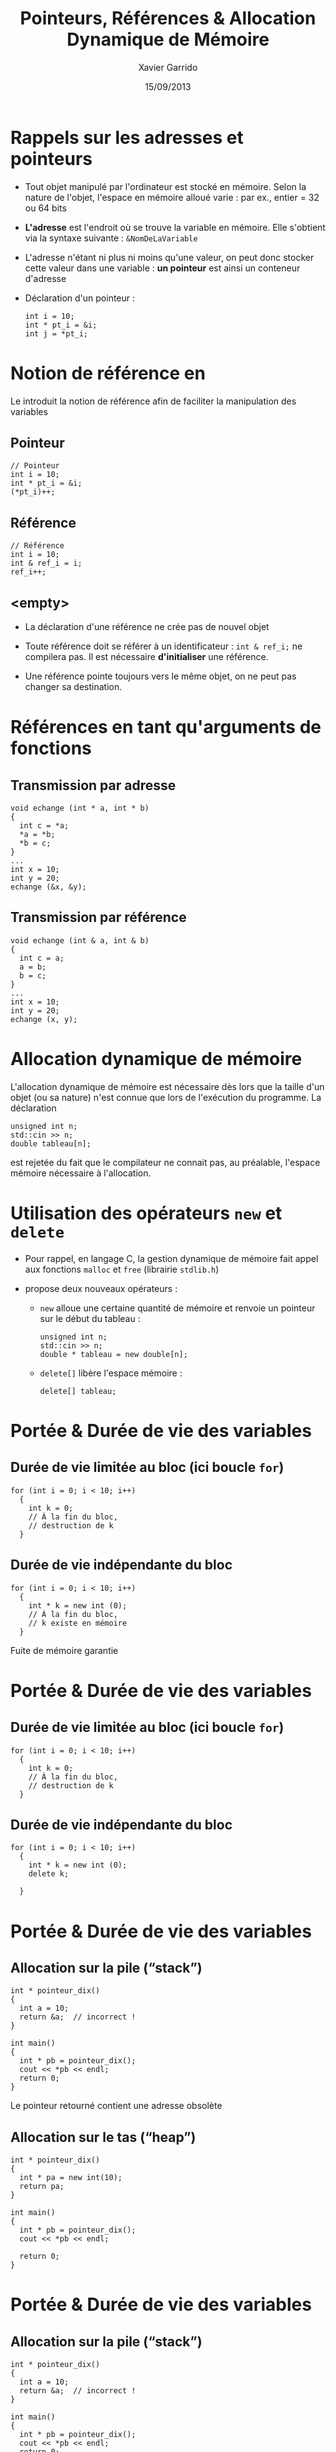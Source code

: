 #+TITLE:  Pointeurs, Références & Allocation Dynamique de Mémoire
#+AUTHOR: Xavier Garrido
#+DATE:   15/09/2013
#+OPTIONS: toc:nil ^:{}
#+STARTUP:     beamer
#+LATEX_CLASS: beamer
#+LATEX_CLASS_OPTIONS: [cpp_teaching, nologo]

* Rappels sur les adresses et pointeurs
:PROPERTIES:
:END:

- Tout objet manipulé par l'ordinateur est stocké en mémoire. Selon la nature de
  l'objet, l'espace en mémoire alloué varie : par ex., entier = 32 ou 64 bits

- *L'adresse* est l'endroit où se trouve la variable en mémoire. Elle s'obtient
  via la syntaxe suivante : =&NomDeLaVariable=

- L'adresse n'étant ni plus ni moins qu'une valeur, on peut donc stocker cette
  valeur dans une variable : *un pointeur* est ainsi un conteneur d'adresse

- Déclaration d'un pointeur :

  #+BEGIN_SRC c++
    int i = 10;
    int * pt_i = &i;
    int j = *pt_i;
  #+END_SRC

* Notion de référence en \Cpp

Le \Cpp introduit la notion de référence afin de faciliter la manipulation des
variables

** Pointeur
:PROPERTIES:
:BEAMER_COL: 0.3
:END:
#+BEGIN_SRC c++
  // Pointeur
  int i = 10;
  int * pt_i = &i;
  (*pt_i)++;
#+END_SRC

** Référence
:PROPERTIES:
:BEAMER_COL: 0.4
:END:
#+BEGIN_SRC c++
  // Référence
  int i = 10;
  int & ref_i = i;
  ref_i++;
#+END_SRC

** <empty>
:PROPERTIES:
:BEAMER_ENV: ignoreheading
:END:

#+BEAMER: \vskip +10pt
- La déclaration d'une référence ne crée pas de nouvel objet

- Toute référence doit se référer à un identificateur : =int & ref_i;= ne
  compilera pas. Il est nécessaire *d'initialiser* une référence.

- Une référence pointe toujours vers le même objet, on ne peut pas changer sa
  destination.

* Références en tant qu'arguments de fonctions

** Transmission par adresse
:PROPERTIES:
:BEAMER_COL: 0.5
:BEAMER_ENV: cbox
:BEAMER_OPT: [][lwuc]
:END:
#+BEGIN_SRC c++
  void echange (int * a, int * b)
  {
    int c = *a;
    *a = *b;
    *b = c;
  }
  ...
  int x = 10;
  int y = 20;
  echange (&x, &y);
#+END_SRC

#+BEAMER: \pause

** Transmission par référence
:PROPERTIES:
:BEAMER_COL: 0.5
:BEAMER_ENV: cbox
:BEAMER_OPT: [][lwuc]
:END:
#+BEGIN_SRC c++
  void echange (int & a, int & b)
  {
    int c = a;
    a = b;
    b = c;
  }
  ...
  int x = 10;
  int y = 20;
  echange (x, y);
#+END_SRC

* Allocation dynamique de mémoire

L'allocation dynamique de mémoire est nécessaire dès lors que la taille d'un
objet (ou sa nature) n'est connue que lors de l'exécution du programme. La
déclaration

#+BEGIN_SRC c++
  unsigned int n;
  std::cin >> n;
  double tableau[n];
#+END_SRC

est rejetée du fait que le compilateur ne connait pas, au préalable, l'espace
mémoire nécessaire à l'allocation.

* Utilisation des opérateurs =new= et =delete=

- Pour rappel, en langage C, la gestion dynamique de mémoire fait appel aux
  fonctions =malloc= et =free= (librairie =stdlib.h=)

- \Cpp propose deux nouveaux opérateurs :

  - =new= alloue une certaine quantité de mémoire et renvoie un pointeur sur le
    début du tableau :
    #+BEGIN_SRC c++
      unsigned int n;
      std::cin >> n;
      double * tableau = new double[n];
    #+END_SRC

  - =delete[]= libère l'espace mémoire :
    #+BEGIN_SRC c++
      delete[] tableau;
    #+END_SRC

* Portée & Durée de vie des variables

** Durée de vie limitée au bloc (ici boucle =for=)
:PROPERTIES:
:BEAMER_COL: 0.6
:BEAMER_ENV: cbox
:BEAMER_OPT: [][lwuc][\footnotesize]
:END:
#+BEGIN_SRC c++
  for (int i = 0; i < 10; i++)
    {
      int k = 0;
      // À la fin du bloc,
      // destruction de k
    }
#+END_SRC

#+BEAMER: \pause

** Durée de vie indépendante du bloc
:PROPERTIES:
:BEAMER_COL: 0.6
:BEAMER_ENV: cbox
:BEAMER_OPT: [][lwuc][\footnotesize]
:END:
#+BEGIN_SRC c++
  for (int i = 0; i < 10; i++)
    {
      int * k = new int (0);
      // À la fin du bloc,
      // k existe en mémoire
    }
#+END_SRC

#+ATTR_LATEX: :options [5][lrtuc][\centering][9][11]
#+BEGIN_CBOX
Fuite de mémoire garantie
#+END_CBOX

* Portée & Durée de vie des variables

** Durée de vie limitée au bloc (ici boucle =for=)
:PROPERTIES:
:BEAMER_COL: 0.6
:BEAMER_ENV: cbox
:BEAMER_OPT: [][lwuc][\footnotesize]
:END:
#+BEGIN_SRC c++
  for (int i = 0; i < 10; i++)
    {
      int k = 0;
      // À la fin du bloc,
      // destruction de k
    }
#+END_SRC

** Durée de vie indépendante du bloc
:PROPERTIES:
:BEAMER_COL: 0.6
:BEAMER_ENV: cbox
:BEAMER_OPT: [][lwuc][\footnotesize]
:END:
#+BEGIN_SRC c++
  for (int i = 0; i < 10; i++)
    {
      int * k = new int (0);
      delete k;

    }
#+END_SRC
* Portée & Durée de vie des variables

** Allocation sur la pile (“stack”)
:PROPERTIES:
:BEAMER_COL: 0.6
:BEAMER_ENV: cbox
:BEAMER_OPT: [][lwuc][\footnotesize]
:END:
#+BEGIN_SRC c++
  int * pointeur_dix()
  {
    int a = 10;
    return &a;  // incorrect !
  }

  int main()
  {
    int * pb = pointeur_dix();
    cout << *pb << endl;
    return 0;
  }
#+END_SRC

#+ATTR_LATEX: :options [5][lrtuc][\centering][2][13]
#+BEGIN_CBOX
Le pointeur retourné contient une adresse obsolète
#+END_CBOX

#+BEAMER: \pause

** Allocation sur le tas (“heap”)
:PROPERTIES:
:BEAMER_COL: 0.6
:BEAMER_ENV: cbox
:BEAMER_OPT: [][lwuc][\footnotesize]
:END:
#+BEGIN_SRC c++
  int * pointeur_dix()
  {
    int * pa = new int(10);
    return pa;
  }

  int main()
  {
    int * pb = pointeur_dix();
    cout << *pb << endl;

    return 0;
  }
#+END_SRC

* Portée & Durée de vie des variables

** Allocation sur la pile (“stack”)
:PROPERTIES:
:BEAMER_COL: 0.6
:BEAMER_ENV: cbox
:BEAMER_OPT: [][lwuc][\footnotesize]
:END:
#+BEGIN_SRC c++
  int * pointeur_dix()
  {
    int a = 10;
    return &a;  // incorrect !
  }

  int main()
  {
    int * pb = pointeur_dix();
    cout << *pb << endl;
    return 0;
  }
#+END_SRC

#+ATTR_LATEX: :options [5][lrtuc][\centering][2][13]
#+BEGIN_CBOX
Le pointeur retourné contient une adresse obsolète
#+END_CBOX

** Allocation sur le tas (“heap”)
:PROPERTIES:
:BEAMER_COL: 0.6
:BEAMER_ENV: cbox
:BEAMER_OPT: [][lwuc][\footnotesize]
:END:
#+BEGIN_SRC c++
  int * pointeur_dix()
  {
    int * pa = new int(10);
    return pa;
  }

  int main()
  {
    int * pb = pointeur_dix();
    cout << *pb << endl;
    delete pb;
    return 0;
  }
#+END_SRC
